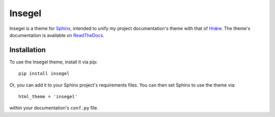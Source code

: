 =======
Insegel
=======

.. image:: https://scieldas.autophagy.io/github/workflow/status/autophagy/insegel/Build.png
    :target: https://github.com/autophagy/insegel/actions/workflows/build.yaml
    :alt: Build Status

.. image:: https://scieldas.autophagy.io/rtd/build/insegel.png
    :target: http://insegel.readthedocs.io/en/latest/?badge=latest
    :alt: Documentation Status

.. image:: https://scieldas.autophagy.io/pypi/version/insegel.png
   :target: https://pypi.python.org/pypi/insegel/
   :alt: Pypi Version

.. image:: https://scieldas.autophagy.io/pypi/pyversions/insegel.png
   :target: https://pypi.python.org/pypi/insegel/
   :alt: Python Version

.. image:: https://scieldas.autophagy.io/misc/licenses/mit.png
   :target: LICENSE
   :alt: MIT License

Insegel is a theme for `Sphinx`_, intended to unify my project documentation's
theme with that of `Hrǽw`_. The theme's documentation is available on
`ReadTheDocs`_.

.. image:: docs/_static/screenshot.png
    :alt: aerende
    :align: center

Installation
============

To use the Insegel theme, install it via pip::

   pip install insegel

Or, you can add it to your Sphinx project's requirements files.
You can then set Sphinx to use the theme via::

   html_theme = 'insegel'

within your documentation's ``conf.py`` file.


.. _Sphinx: http://www.sphinx-doc.org/en/stable/
.. _Hrǽw: https://github.com/Autophagy/hraew
.. _ReadTheDocs: http://insegel.readthedocs.io
